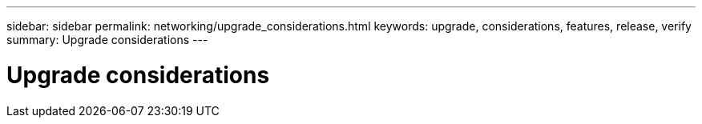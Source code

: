 ---
sidebar: sidebar
permalink: networking/upgrade_considerations.html
keywords: upgrade, considerations, features, release, verify
summary: Upgrade considerations
---

= Upgrade considerations
:hardbreaks:
:nofooter:
:icons: font
:linkattrs:
:imagesdir: ./media/

//
// This file was created with NDAC Version 2.0 (August 17, 2020)
//
// 2020-11-23 12:34:43.186396
//
// restructured: March 2021
//
